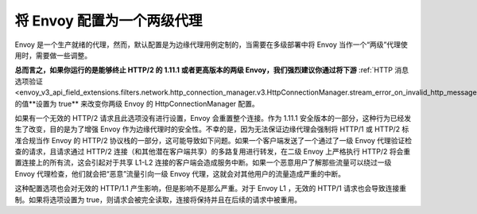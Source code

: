 .. _best_practices_level2:

将 Envoy 配置为一个两级代理
===========================

Envoy 是一个生产就绪的代理，然而，默认配置是为边缘代理用例定制的，当需要在多级部署中将 Envoy 当作一个“两级”代理使用时，需要做一些调整。

.. image:: /_static/multilevel_deployment.svg

**总而言之，如果你运行的是能够终止 HTTP/2 的 1.11.1 或者更高版本的两级 Envoy，我们强烈建议你通过将下游** :ref:`HTTP 消息选项验证 <envoy_v3_api_field_extensions.filters.network.http_connection_manager.v3.HttpConnectionManager.stream_error_on_invalid_http_message>` 的值**设置为 true** 来改变你两级 Envoy 的 HttpConnectionManager 配置。

如果有一个无效的 HTTP/2 请求且此选项没有进行设置，Envoy 会重置整个连接。作为 1.11.1 安全版本的一部分，这种行为已经发生了改变，目的是为了增强 Envoy 作为边缘代理时的安全性。不幸的是，因为无法保证边缘代理会强制将 HTTP/1 或 HTTP/2 标准合规当作 Envoy 的 HTTP/2 协议栈的一部分，这可能导致如下问题。如果一个客户端发送了一个通过了一级 Envoy 代理验证检查的请求，且请求通过 HTTP/2 连接（和其他潜在客户端共享）的多路复用进行转发，在二级 Envoy 上严格执行 HTTP/2 将会重置连接上的所有流，这会引起对于共享 L1-L2 连接的客户端会造成服务中断。如果一个恶意用户了解那些流量可以绕过一级 Envoy 代理检查，他们就会把“恶意”流量引向一级 Envoy 代理，这就会对其他用户的流量造成严重的中断。

这种配置选项也会对无效的 HTTP/1.1 产生影响，但是影响不是那么严重。对于 Envoy  L1 ，无效的 HTTP/1 请求也会导致连接重制。如果将选项设置为 true，则请求会被完全读取，连接将保持并且在后续的请求中被重用。
